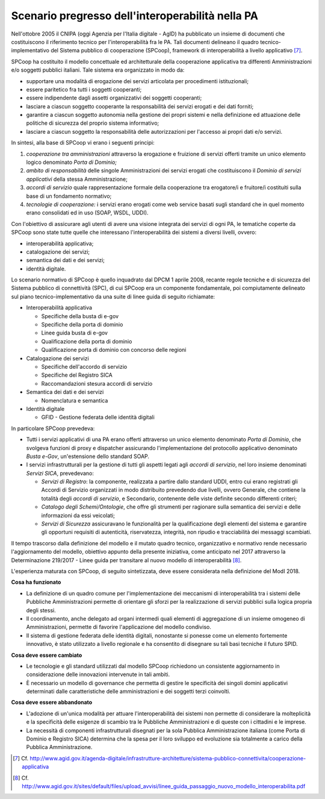 Scenario pregresso dell'interoperabilità nella PA
=================================================

Nell'ottobre 2005 il CNIPA (oggi Agenzia per l'Italia digitale - AgID) ha pubblicato un insieme di documenti che costituiscono il riferimento tecnico per l'interoperabilità fra le PA. Tali documenti delineano il quadro tecnico-implementativo del Sistema pubblico di cooperazione (SPCoop), framework di interoperabilità a livello applicativo [7]_.

SPCoop ha costituito il modello concettuale ed architetturale della cooperazione applicativa tra differenti Amministrazioni e/o soggetti pubblici italiani. Tale sistema era organizzato in modo da:

-   supportare una modalità di erogazione dei servizi articolata per procedimenti istituzionali;

-   essere paritetico fra tutti i soggetti cooperanti;

-   essere indipendente dagli assetti organizzativi dei soggetti cooperanti;

-   lasciare a ciascun soggetto cooperante la responsabilità dei servizi erogati e dei dati forniti;

-   garantire a ciascun soggetto autonomia nella gestione dei propri sistemi e nella definizione ed attuazione delle politiche di sicurezza del proprio sistema informativo;

-   lasciare a ciascun soggetto la responsabilità delle autorizzazioni per l'accesso ai propri dati e/o servizi.

In sintesi, alla base di SPCoop vi erano i seguenti principi:

1. 	*cooperazione tra amministrazioni* attraverso la erogazione e fruizione di servizi offerti tramite un unico elemento logico denominato *Porta di Dominio;*

2.  *ambito di responsabilità* delle singole Amministrazioni dei servizi erogati che costituiscono il *Dominio di servizi applicativi* della stessa Amministrazione;

3. 	*accordi di servizio* quale rappresentazione formale della cooperazione tra erogatore/i e fruitore/i costituiti sulla base di un fondamento normativo;

4.	*tecnologie di cooperazione:* i servizi erano erogati come web service basati sugli standard che in quel momento erano consolidati ed in uso (SOAP, WSDL, UDDI).

Con l'obiettivo di assicurare agli utenti di avere una visione integrata dei servizi di ogni PA, le tematiche coperte da SPCoop sono state tutte quelle che interessano l\'interoperabilità dei sistemi a diversi livelli, ovvero:

-   interoperabilità applicativa;

-   catalogazione dei servizi;

-   semantica dei dati e dei servizi;

-   identità digitale.

Lo scenario normativo di SPCoop è quello inquadrato dal DPCM 1 aprile 2008, recante regole tecniche e di sicurezza del Sistema pubblico di connettività (SPC), di cui SPCoop era un componente fondamentale, poi compiutamente delineato sul piano tecnico-implementativo da una suite di linee guida di seguito richiamate:

-   Interoperabilità applicativa

    -   Specifiche della busta di e-gov

    -   Specifiche della porta di dominio

    -   Linee guida busta di e-gov

    -   Qualificazione della porta di dominio

    -   Qualificazione porta di dominio con concorso delle regioni

-   Catalogazione dei servizi

    -   Specifiche dell\'accordo di servizio

    -   Specifiche del Registro SICA

    -   Raccomandazioni stesura accordi di servizio

-   Semantica dei dati e dei servizi

    -   Nomenclatura e semantica

-   Identità digitale

    -   GFID - Gestione federata delle identità digitali

In particolare SPCoop prevedeva:

-   Tutti i servizi applicativi di una PA erano offerti attraverso un unico elemento denominato *Porta di Dominio*, che svolgeva funzioni di proxy e dispatcher assicurando l'implementazione del protocollo applicativo denominato *Busta e-Gov*, un\'estensione dello standard SOAP.

-   I servizi infrastrutturali per la gestione di tutti gli aspetti legati agli *accordi di servizio*, nel loro insieme denominati *Servizi* *SICA*, prevedevano:

    -   *Servizi di Registro*: la componente, realizzata a partire dallo standard UDDI, entro cui erano registrati gli Accordi di Servizio organizzati in modo distribuito prevedendo due livelli, ovvero Generale, che contiene la totalità degli *accordi di servizio*, e Secondario, contenente delle viste definite secondo differenti criteri;

    -   *Catalogo degli Schemi/Ontologie*, che offre gli strumenti per ragionare sulla semantica dei servizi e delle informazioni da essi veicolati;

    -   *Servizi di Sicurezza* assicuravano le funzionalità per la qualificazione degli elementi del sistema e garantire gli opportuni requisiti di autenticità, riservatezza, integrità, non ripudio e tracciabilità dei messaggi scambiati.

Il tempo trascorso dalla definizione del modello e il mutato quadro tecnico, organizzativo e normativo rende necessario l'aggiornamento del modello, obiettivo appunto della presente iniziativa, come anticipato nel 2017 attraverso la Determinazione 219/2017 - Linee guida per transitare al nuovo modello di interoperabilità [8]_.

L'esperienza maturata con SPCoop, di seguito sintetizzata, deve essere considerata nella definizione del ModI 2018.

**Cosa ha funzionato**

-   La definizione di un quadro comune per l'implementazione dei meccanismi di interoperabilità tra i sistemi delle Pubbliche Amministrazioni permette di orientare gli sforzi per la realizzazione di servizi pubblici sulla logica propria degli stessi.

-   Il coordinamento, anche delegato ad organi intermedi quali elementi di aggregazione di un insieme omogeneo di Amministrazioni, permette di favorire l'applicazione del modello condiviso.

-   Il sistema di gestione federata delle identità digitali, nonostante si ponesse come un elemento fortemente innovativo, è stato utilizzato a livello regionale e ha consentito di disegnare su tali basi tecniche il futuro SPID.

**Cosa deve essere cambiato**

-   Le tecnologie e gli standard utilizzati dal modello SPCoop richiedono un consistente aggiornamento in considerazione delle innovazioni intervenute in tali ambiti.

-   È necessario un modello di governance che permetta di gestire le specificità dei singoli domini applicativi determinati dalle caratteristiche delle amministrazioni e dei soggetti terzi coinvolti.

**Cosa deve essere abbandonato**

-   L'adozione di un'unica modalità per attuare l'interoperabilità dei sistemi non permette di considerare la molteplicità e la specificità delle esigenze di scambio tra le Pubbliche Amministrazioni e di queste con i cittadini e le imprese.

-   La necessità di componenti infrastrutturali disegnati per la sola Pubblica Amministrazione italiana (come Porta di Dominio e Registro SICA) determina che la spesa per il loro sviluppo ed evoluzione sia totalmente a carico della Pubblica Amministrazione.


.. [7] Cf. `http://www.agid.gov.it/agenda-digitale/infrastrutture-architetture/sistema-pubblico-connettivita/cooperazione-applicativa <http://www.agid.gov.it/agenda-digitale/infrastrutture-architetture/sistema-pubblico-connettivita/cooperazione-applicativa>`__

.. [8] Cf. `http://www.agid.gov.it/sites/default/files/upload\_avvisi/linee\_guida\_passaggio\_nuovo\_modello\_interoperabilita.pdf <http://www.agid.gov.it/sites/default/files/upload\_avvisi/linee\_guida\_passaggio\_nuovo\_modello\_interoperabilita.pdf>`__
    
